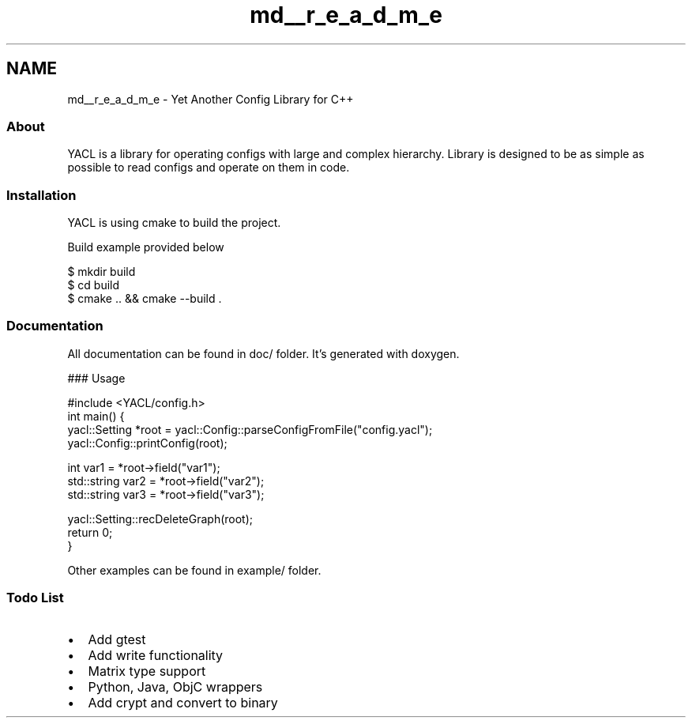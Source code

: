 .TH "md__r_e_a_d_m_e" 3 "Wed Aug 22 2018" "YACL" \" -*- nroff -*-
.ad l
.nh
.SH NAME
md__r_e_a_d_m_e \- Yet Another Config Library for C++ 

.SS "About"
.PP
YACL is a library for operating configs with large and complex hierarchy\&. Library is designed to be as simple as possible to read configs and operate on them in code\&.
.PP
.SS "Installation"
.PP
YACL is using cmake to build the project\&.
.PP
Build example provided below 
.PP
.nf
$ mkdir build
$ cd build
$ cmake \&.\&. && cmake --build \&.

.fi
.PP
.PP
.SS "Documentation"
.PP
All documentation can be found in doc/ folder\&. It's generated with doxygen\&.
.PP
### Usage 
.PP
.nf
#include <YACL/config\&.h>
int main() {
  yacl::Setting *root = yacl::Config::parseConfigFromFile("config\&.yacl");
  yacl::Config::printConfig(root);

  int var1 = *root->field("var1");
  std::string var2 = *root->field("var2");
  std::string var3 = *root->field("var3");

  yacl::Setting::recDeleteGraph(root);
  return 0;
}

.fi
.PP
.PP
Other examples can be found in example/ folder\&.
.PP
.SS "Todo List"
.PP
.IP "\(bu" 2
Add gtest
.IP "\(bu" 2
Add write functionality
.IP "\(bu" 2
Matrix type support
.IP "\(bu" 2
Python, Java, ObjC wrappers
.IP "\(bu" 2
Add crypt and convert to binary 
.PP

